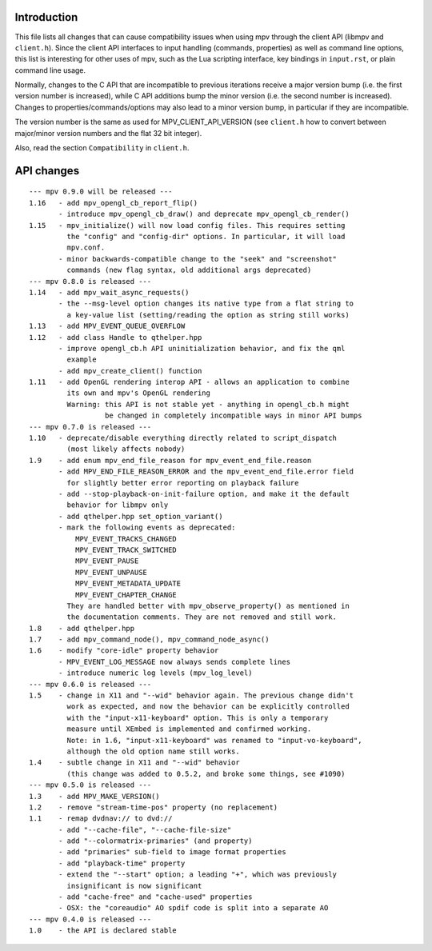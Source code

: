 Introduction
============

This file lists all changes that can cause compatibility issues when using
mpv through the client API (libmpv and ``client.h``). Since the client API
interfaces to input handling (commands, properties) as well as command line
options, this list is interesting for other uses of mpv, such as the Lua
scripting interface, key bindings in ``input.rst``, or plain command line
usage.

Normally, changes to the C API that are incompatible to previous iterations
receive a major version bump (i.e. the first version number is increased),
while C API additions bump the minor version (i.e. the second number is
increased). Changes to properties/commands/options may also lead to a minor
version bump, in particular if they are incompatible.

The version number is the same as used for MPV_CLIENT_API_VERSION (see
``client.h`` how to convert between major/minor version numbers and the flat
32 bit integer).

Also, read the section ``Compatibility`` in ``client.h``.

API changes
===========

::

 --- mpv 0.9.0 will be released ---
 1.16   - add mpv_opengl_cb_report_flip()
        - introduce mpv_opengl_cb_draw() and deprecate mpv_opengl_cb_render()
 1.15   - mpv_initialize() will now load config files. This requires setting
          the "config" and "config-dir" options. In particular, it will load
          mpv.conf.
        - minor backwards-compatible change to the "seek" and "screenshot"
          commands (new flag syntax, old additional args deprecated)
 --- mpv 0.8.0 is released ---
 1.14   - add mpv_wait_async_requests()
        - the --msg-level option changes its native type from a flat string to
          a key-value list (setting/reading the option as string still works)
 1.13   - add MPV_EVENT_QUEUE_OVERFLOW
 1.12   - add class Handle to qthelper.hpp
        - improve opengl_cb.h API uninitialization behavior, and fix the qml
          example
        - add mpv_create_client() function
 1.11   - add OpenGL rendering interop API - allows an application to combine
          its own and mpv's OpenGL rendering
          Warning: this API is not stable yet - anything in opengl_cb.h might
                   be changed in completely incompatible ways in minor API bumps
 --- mpv 0.7.0 is released ---
 1.10   - deprecate/disable everything directly related to script_dispatch
          (most likely affects nobody)
 1.9    - add enum mpv_end_file_reason for mpv_event_end_file.reason
        - add MPV_END_FILE_REASON_ERROR and the mpv_event_end_file.error field
          for slightly better error reporting on playback failure
        - add --stop-playback-on-init-failure option, and make it the default
          behavior for libmpv only
        - add qthelper.hpp set_option_variant()
        - mark the following events as deprecated:
            MPV_EVENT_TRACKS_CHANGED
            MPV_EVENT_TRACK_SWITCHED
            MPV_EVENT_PAUSE
            MPV_EVENT_UNPAUSE
            MPV_EVENT_METADATA_UPDATE
            MPV_EVENT_CHAPTER_CHANGE
          They are handled better with mpv_observe_property() as mentioned in
          the documentation comments. They are not removed and still work.
 1.8    - add qthelper.hpp
 1.7    - add mpv_command_node(), mpv_command_node_async()
 1.6    - modify "core-idle" property behavior
        - MPV_EVENT_LOG_MESSAGE now always sends complete lines
        - introduce numeric log levels (mpv_log_level)
 --- mpv 0.6.0 is released ---
 1.5    - change in X11 and "--wid" behavior again. The previous change didn't
          work as expected, and now the behavior can be explicitly controlled
          with the "input-x11-keyboard" option. This is only a temporary
          measure until XEmbed is implemented and confirmed working.
          Note: in 1.6, "input-x11-keyboard" was renamed to "input-vo-keyboard",
          although the old option name still works.
 1.4    - subtle change in X11 and "--wid" behavior
          (this change was added to 0.5.2, and broke some things, see #1090)
 --- mpv 0.5.0 is released ---
 1.3    - add MPV_MAKE_VERSION()
 1.2    - remove "stream-time-pos" property (no replacement)
 1.1    - remap dvdnav:// to dvd://
        - add "--cache-file", "--cache-file-size"
        - add "--colormatrix-primaries" (and property)
        - add "primaries" sub-field to image format properties
        - add "playback-time" property
        - extend the "--start" option; a leading "+", which was previously
          insignificant is now significant
        - add "cache-free" and "cache-used" properties
        - OSX: the "coreaudio" AO spdif code is split into a separate AO
 --- mpv 0.4.0 is released ---
 1.0    - the API is declared stable

